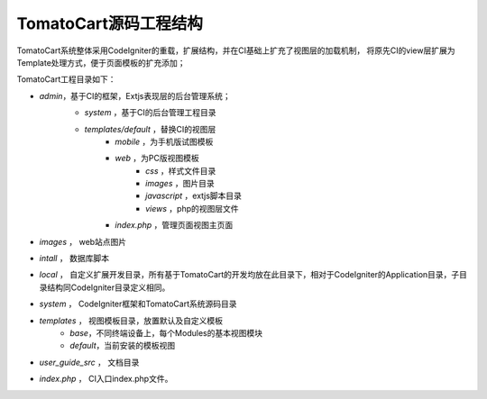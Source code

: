 #####################
TomatoCart源码工程结构
#####################

TomatoCart系统整体采用CodeIgniter的重载，扩展结构，并在CI基础上扩充了视图层的加载机制，
将原先CI的view层扩展为Template处理方式，便于页面模板的扩充添加；

TomatoCart工程目录如下：

- *admin*，基于CI的框架，Extjs表现层的后台管理系统；
    * *system* ，基于CI的后台管理工程目录
    - *templates/default* ，替换CI的视图层
        + *mobile* ，为手机版试图模板
        + *web* ，为PC版视图模板
            + *css* ，样式文件目录
            + *images* ，图片目录
            + *javascript* ，extjs脚本目录
            + *views* ，php的视图层文件
        + *index.php* ，管理页面视图主页面
- *images* ， web站点图片
- *intall* ， 数据库脚本
- *local* ， 自定义扩展开发目录，所有基于TomatoCart的开发均放在此目录下，相对于CodeIgniter的Application目录，子目录结构同CodeIgniter目录定义相同。
- *system* ， CodeIgniter框架和TomatoCart系统源码目录
- *templates* ， 视图模板目录，放置默认及自定义模板
    * *base*，不同终端设备上，每个Modules的基本视图模块
    * *default*，当前安装的模板视图
- *user_guide_src* ， 文档目录
- *index.php* ， CI入口index.php文件。



